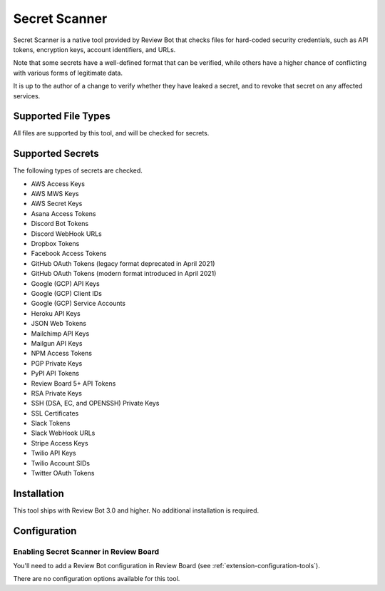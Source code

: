 .. _tool-rbsecretscanner:

==============
Secret Scanner
==============

.. versionadded:: 3.0

Secret Scanner is a native tool provided by Review Bot that checks files for
hard-coded security credentials, such as API tokens, encryption keys, account
identifiers, and URLs.

Note that some secrets have a well-defined format that can be verified, while
others have a higher chance of conflicting with various forms of legitimate
data.

It is up to the author of a change to verify whether they have leaked a
secret, and to revoke that secret on any affected services.


Supported File Types
====================

All files are supported by this tool, and will be checked for secrets.


Supported Secrets
=================

The following types of secrets are checked.

* AWS Access Keys
* AWS MWS Keys
* AWS Secret Keys
* Asana Access Tokens
* Discord Bot Tokens
* Discord WebHook URLs
* Dropbox Tokens
* Facebook Access Tokens
* GitHub OAuth Tokens (legacy format deprecated in April 2021)
* GitHub OAuth Tokens (modern format introduced in April 2021)
* Google (GCP) API Keys
* Google (GCP) Client IDs
* Google (GCP) Service Accounts
* Heroku API Keys
* JSON Web Tokens
* Mailchimp API Keys
* Mailgun API Keys
* NPM Access Tokens
* PGP Private Keys
* PyPI API Tokens
* Review Board 5+ API Tokens
* RSA Private Keys
* SSH (DSA, EC, and OPENSSH) Private Keys
* SSL Certificates
* Slack Tokens
* Slack WebHook URLs
* Stripe Access Keys
* Twilio API Keys
* Twilio Account SIDs
* Twitter OAuth Tokens


Installation
============

This tool ships with Review Bot 3.0 and higher. No additional installation
is required.


Configuration
=============

Enabling Secret Scanner in Review Board
---------------------------------------

You'll need to add a Review Bot configuration in Review Board (see
:ref:`extension-configuration-tools`).

There are no configuration options available for this tool.
